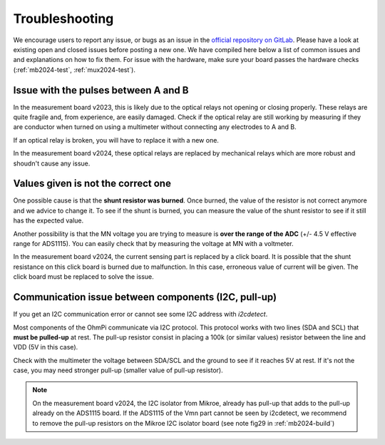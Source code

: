 Troubleshooting
********************

We encourage users to report any issue, or bugs as an issue in the `official repository on GitLab <https://gitlab.com/ohmpi/ohmpi/-/issues>`_.
Please have a look at existing open and closed issues before posting a new one.
We have compiled here below a list of common issues and and explanations on how to fix them.
For issue with the hardware, make sure your board passes the hardware checks (:ref:`mb2024-test`, :ref:`mux2024-test`).

Issue with the pulses between A and B
=====================================

In the measurement board v2023, this is likely due to the optical relays not opening or closing properly. These relays are quite fragile and, from experience, are easily damaged. Check if the optical relay are still working by measuring if they are conductor when turned on using a multimeter without connecting any electrodes to A and B.

If an optical relay is broken, you will have to replace it with a new one.

In the measurement board v2024, these optical relays are replaced by mechanical relays which are more robust and shoudn't cause any issue.


Values given is not the correct one
===================================

One possible cause is that the **shunt resistor was burned**. Once burned, the value of the resistor is not correct anymore and we advice to change it. To see if the shunt is burned, you can measure the value of the shunt resistor to see if it still has the expected value.

Another possibility is that the MN voltage you are trying to measure is **over the range of the ADC** (+/- 4.5 V effective range for ADS1115). You can easily check that by measuring the voltage at MN with a voltmeter.

In the measurement board v2024, the current sensing part is replaced by a click board. It is possible that the shunt resistance on this click board is burned due to malfunction. In this case, erroneous value of current will be given. The click board must be replaced to solve the issue.


Communication issue between components (I2C, pull-up)
=====================================================

If you get an I2C communication error or cannot see some I2C address with `i2cdetect`.

Most components of the OhmPi communicate via I2C protocol. This protocol works with two lines (SDA and SCL) that **must be pulled-up** at rest. The pull-up resistor consist in placing a 100k (or similar values) resistor between the line and VDD (5V in this case).

Check with the multimeter the voltage between SDA/SCL and the ground to see if it reaches 5V at rest. If it's not the case, you may need stronger pull-up (smaller value of pull-up resistor).

.. note::
    On the measurement board v2024, the I2C isolator from Mikroe, already has pull-up that adds to the pull-up already on the ADS1115 board. If the ADS1115 of the Vmn part cannot be seen by i2cdetect, we recommend to remove the pull-up resistors on the Mikroe I2C isolator board (see note fig29 in :ref:`mb2024-build`)

